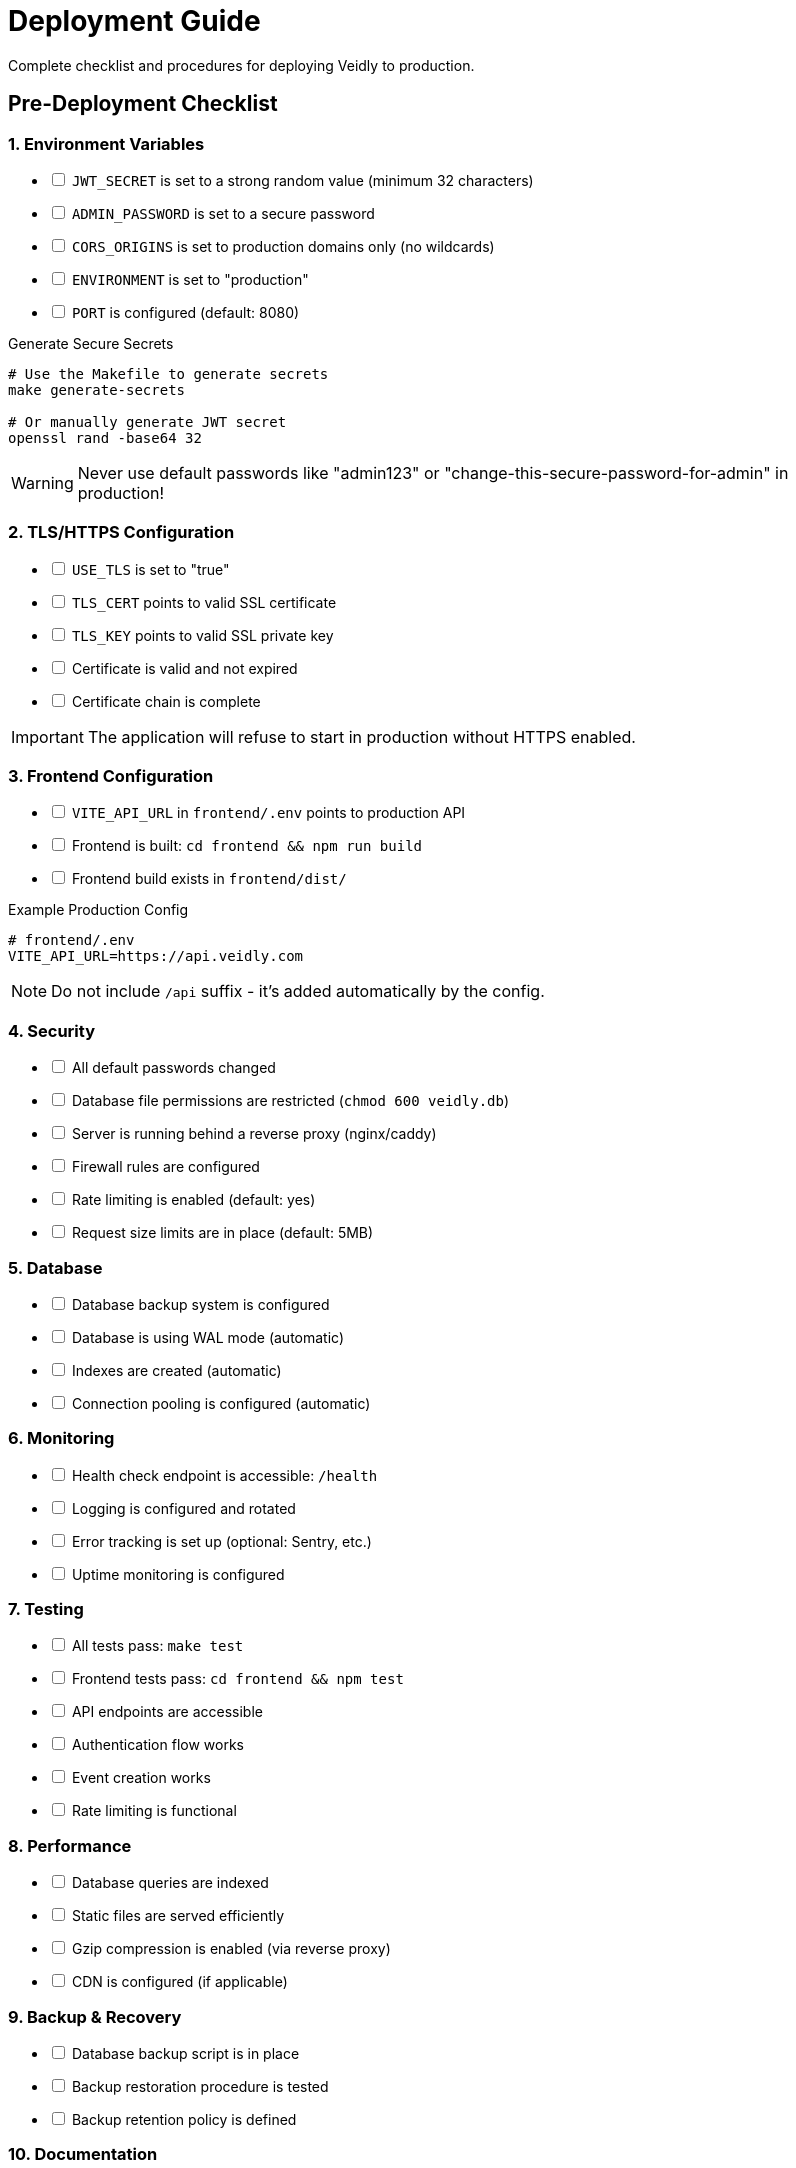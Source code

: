 = Deployment Guide
:description: Production deployment checklist and procedures for Veidly
:keywords: deployment, production, checklist, security

Complete checklist and procedures for deploying Veidly to production.

== Pre-Deployment Checklist

=== 1. Environment Variables

[%interactive]
* [ ] `JWT_SECRET` is set to a strong random value (minimum 32 characters)
* [ ] `ADMIN_PASSWORD` is set to a secure password
* [ ] `CORS_ORIGINS` is set to production domains only (no wildcards)
* [ ] `ENVIRONMENT` is set to "production"
* [ ] `PORT` is configured (default: 8080)

.Generate Secure Secrets
[source,bash]
----
# Use the Makefile to generate secrets
make generate-secrets

# Or manually generate JWT secret
openssl rand -base64 32
----

WARNING: Never use default passwords like "admin123" or "change-this-secure-password-for-admin" in production!

=== 2. TLS/HTTPS Configuration

[%interactive]
* [ ] `USE_TLS` is set to "true"
* [ ] `TLS_CERT` points to valid SSL certificate
* [ ] `TLS_KEY` points to valid SSL private key
* [ ] Certificate is valid and not expired
* [ ] Certificate chain is complete

IMPORTANT: The application will refuse to start in production without HTTPS enabled.

=== 3. Frontend Configuration

[%interactive]
* [ ] `VITE_API_URL` in `frontend/.env` points to production API
* [ ] Frontend is built: `cd frontend && npm run build`
* [ ] Frontend build exists in `frontend/dist/`

.Example Production Config
[source,bash]
----
# frontend/.env
VITE_API_URL=https://api.veidly.com
----

NOTE: Do not include `/api` suffix - it's added automatically by the config.

=== 4. Security

[%interactive]
* [ ] All default passwords changed
* [ ] Database file permissions are restricted (`chmod 600 veidly.db`)
* [ ] Server is running behind a reverse proxy (nginx/caddy)
* [ ] Firewall rules are configured
* [ ] Rate limiting is enabled (default: yes)
* [ ] Request size limits are in place (default: 5MB)

=== 5. Database

[%interactive]
* [ ] Database backup system is configured
* [ ] Database is using WAL mode (automatic)
* [ ] Indexes are created (automatic)
* [ ] Connection pooling is configured (automatic)

=== 6. Monitoring

[%interactive]
* [ ] Health check endpoint is accessible: `/health`
* [ ] Logging is configured and rotated
* [ ] Error tracking is set up (optional: Sentry, etc.)
* [ ] Uptime monitoring is configured

=== 7. Testing

[%interactive]
* [ ] All tests pass: `make test`
* [ ] Frontend tests pass: `cd frontend && npm test`
* [ ] API endpoints are accessible
* [ ] Authentication flow works
* [ ] Event creation works
* [ ] Rate limiting is functional

=== 8. Performance

[%interactive]
* [ ] Database queries are indexed
* [ ] Static files are served efficiently
* [ ] Gzip compression is enabled (via reverse proxy)
* [ ] CDN is configured (if applicable)

=== 9. Backup & Recovery

[%interactive]
* [ ] Database backup script is in place
* [ ] Backup restoration procedure is tested
* [ ] Backup retention policy is defined

=== 10. Documentation

[%interactive]
* [ ] README.md is updated with production deployment steps
* [ ] API documentation is current
* [ ] Environment variables are documented

== Deployment Steps

=== 1. Build Backend

[source,bash]
----
make build-backend
# This creates the 'veidly' binary
----

=== 2. Build Frontend

[source,bash]
----
cd frontend
npm run build
# This creates frontend/dist/ with optimized assets
----

=== 3. Prepare Production Environment

[source,bash]
----
# Create production directory
mkdir -p /var/www/veidly
cd /var/www/veidly

# Copy backend binary
cp /path/to/veidly .

# Copy frontend build
cp -r /path/to/frontend/dist ./frontend-dist

# Copy database
cp /path/to/veidly.db .
chmod 600 veidly.db

# Create .env file
cat > .env << 'EOF'
PORT=8080
JWT_SECRET=<your-generated-secret>
ADMIN_PASSWORD=<your-secure-password>
CORS_ORIGINS=https://veidly.com
ENVIRONMENT=production
USE_TLS=true
TLS_CERT=/etc/letsencrypt/live/veidly.com/fullchain.pem
TLS_KEY=/etc/letsencrypt/live/veidly.com/privkey.pem
EOF
----

=== 4. Configure Systemd Service

Create `/etc/systemd/system/veidly.service`:

[source,ini]
----
[Unit]
Description=Veidly Backend Server
After=network.target

[Service]
Type=simple
User=veidly
WorkingDirectory=/var/www/veidly
ExecStart=/var/www/veidly/veidly
Restart=always
RestartSec=10

# Security hardening
NoNewPrivileges=true
PrivateTmp=true
ProtectSystem=strict
ProtectHome=true
ReadWritePaths=/var/www/veidly

[Install]
WantedBy=multi-user.target
----

=== 5. Start Service

[source,bash]
----
# Reload systemd
sudo systemctl daemon-reload

# Enable service to start on boot
sudo systemctl enable veidly

# Start service
sudo systemctl start veidly

# Check status
sudo systemctl status veidly

# View logs
sudo journalctl -u veidly -f
----

=== 6. Configure Reverse Proxy

==== Nginx Configuration

Create `/etc/nginx/sites-available/veidly`:

[source,nginx]
----
server {
    listen 80;
    server_name veidly.com www.veidly.com;
    return 301 https://$server_name$request_uri;
}

server {
    listen 443 ssl http2;
    server_name veidly.com www.veidly.com;

    # SSL Configuration
    ssl_certificate /etc/letsencrypt/live/veidly.com/fullchain.pem;
    ssl_certificate_key /etc/letsencrypt/live/veidly.com/privkey.pem;
    ssl_protocols TLSv1.2 TLSv1.3;
    ssl_ciphers HIGH:!aNULL:!MD5;

    # Frontend static files
    location / {
        root /var/www/veidly/frontend-dist;
        try_files $uri $uri/ /index.html;

        # Cache static assets
        location ~* \.(js|css|png|jpg|jpeg|gif|ico|svg|woff|woff2|ttf|eot)$ {
            expires 1y;
            add_header Cache-Control "public, immutable";
        }
    }

    # API proxy
    location /api/ {
        proxy_pass https://localhost:8080;
        proxy_http_version 1.1;
        proxy_set_header Upgrade $http_upgrade;
        proxy_set_header Connection 'upgrade';
        proxy_set_header Host $host;
        proxy_cache_bypass $http_upgrade;
        proxy_set_header X-Real-IP $remote_addr;
        proxy_set_header X-Forwarded-For $proxy_add_x_forwarded_for;
        proxy_set_header X-Forwarded-Proto $scheme;
    }

    # Health check
    location /health {
        proxy_pass https://localhost:8080;
        access_log off;
    }

    # Security headers
    add_header X-Frame-Options "SAMEORIGIN" always;
    add_header X-Content-Type-Options "nosniff" always;
    add_header X-XSS-Protection "1; mode=block" always;
    add_header Referrer-Policy "strict-origin-when-cross-origin" always;
}
----

Enable the site:

[source,bash]
----
sudo ln -s /etc/nginx/sites-available/veidly /etc/nginx/sites-enabled/
sudo nginx -t
sudo systemctl reload nginx
----

==== Caddy Configuration

Create `/etc/caddy/Caddyfile`:

[source,caddy]
----
veidly.com {
    # Frontend
    root * /var/www/veidly/frontend-dist
    encode gzip
    file_server

    # API proxy
    reverse_proxy /api/* localhost:8080 {
        header_up X-Real-IP {remote_host}
    }

    # Health check
    reverse_proxy /health localhost:8080

    # SPA fallback
    try_files {path} /index.html
}
----

=== 7. Database Backup

Create `/usr/local/bin/backup-veidly-db.sh`:

[source,bash]
----
#!/bin/bash
BACKUP_DIR="/var/backups/veidly"
DB_PATH="/var/www/veidly/veidly.db"
TIMESTAMP=$(date +%Y%m%d_%H%M%S)

mkdir -p $BACKUP_DIR
sqlite3 $DB_PATH ".backup $BACKUP_DIR/veidly_$TIMESTAMP.db"

# Keep only last 30 days
find $BACKUP_DIR -name "veidly_*.db" -mtime +30 -delete
----

Add to crontab:

[source,bash]
----
# Backup database daily at 2 AM
0 2 * * * /usr/local/bin/backup-veidly-db.sh
----

== Post-Deployment Verification

=== 1. Health Check

[source,bash]
----
curl https://veidly.com/health
# Should return: {"status":"ok"}
----

=== 2. Admin Login

. Navigate to `https://veidly.com`
. Click "Login"
. Use credentials:
** Email: `admin@veidly.com`
** Password: Your `ADMIN_PASSWORD` from `.env`
. Verify admin panel access

=== 3. Create Test Event

. Log in as admin
. Create a test event
. Verify it appears on the map
. Share the event URL and verify public access

=== 4. Monitor Logs

[source,bash]
----
# View application logs
sudo journalctl -u veidly -f

# View nginx logs
sudo tail -f /var/log/nginx/access.log
sudo tail -f /var/log/nginx/error.log
----

== Rollback Procedure

If deployment fails:

[source,bash]
----
# Stop new version
sudo systemctl stop veidly

# Restore previous binary
cp /var/www/veidly/veidly.backup /var/www/veidly/veidly

# Restore previous database
cp /var/backups/veidly/veidly_<timestamp>.db /var/www/veidly/veidly.db

# Restart service
sudo systemctl start veidly

# Verify health
curl https://veidly.com/health
----

== Troubleshooting

=== Service Won't Start

[source,bash]
----
# Check logs
sudo journalctl -u veidly -n 100

# Common issues:
# - Missing JWT_SECRET
# - Missing TLS certificates
# - Port already in use
# - Wrong file permissions
----

=== Database Errors

[source,bash]
----
# Check database permissions
ls -la /var/www/veidly/veidly.db
# Should be: -rw------- veidly veidly

# Fix permissions
sudo chown veidly:veidly /var/www/veidly/veidly.db
sudo chmod 600 /var/www/veidly/veidly.db
----

=== HTTPS Not Working

[source,bash]
----
# Verify certificates
sudo certbot certificates

# Renew certificates
sudo certbot renew

# Check nginx config
sudo nginx -t

# Reload nginx
sudo systemctl reload nginx
----

== Security Considerations

=== Environment Variables

IMPORTANT: Never commit `.env` files to version control!

=== Database Security

* Keep `veidly.db` with permissions `600` (read/write for owner only)
* Regular backups to separate storage
* Consider encryption at rest for sensitive data

=== Rate Limiting

The application includes built-in rate limiting:

* 100 requests per 15 minutes per IP
* Protects against brute force attacks
* Configurable in code if needed

=== CORS Configuration

Set `CORS_ORIGINS` to specific domains only:

[source,bash]
----
# Good
CORS_ORIGINS=https://veidly.com,https://www.veidly.com

# Bad (too permissive)
CORS_ORIGINS=*
----

== Monitoring Best Practices

=== Uptime Monitoring

Consider using:

* UptimeRobot
* Pingdom
* StatusCake

Monitor these endpoints:

* `https://veidly.com/health`
* `https://veidly.com` (main page)

=== Log Management

Consider centralized logging:

* journald (included with systemd)
* Loki + Grafana
* ELK Stack
* CloudWatch (AWS)

=== Metrics

Key metrics to monitor:

* Response times
* Error rates
* Database size
* Active users
* Event creation rate

== See Also

* xref:guides/makefile.adoc[Makefile Reference]
* xref:guides/quickstart.adoc[Quick Start Guide]
* xref:architecture/overview.adoc[Architecture Overview]
